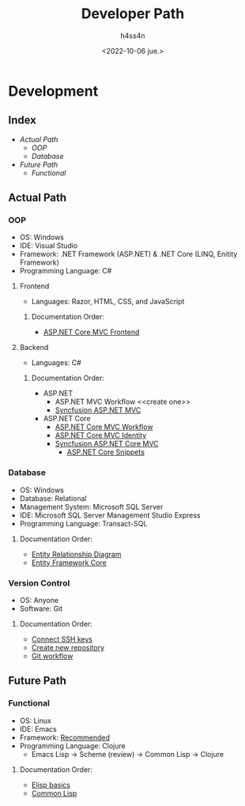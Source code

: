 #+title:    Developer Path
#+author:   h4ss4n
#+date:     <2022-10-06 jue.>

* Development

** Index
- [[Actual Path]]
  + [[OOP]]
  + [[Database]]
- [[Future Path]]
  + [[Functional]]

** Actual Path

*** OOP

- OS: Windows
- IDE: Visual Studio
- Framework: .NET Framework (ASP.NET) & .NET Core (LINQ, Enitity Framework)
- Programming Language: C#

**** Frontend

- Languages: Razor, HTML, CSS, and JavaScript

***** Documentation Order:

- [[file:frontend/asp-net-core-mvc-frontend.org][ASP.NET Core MVC Frontend]]

**** Backend

- Languages: C#

***** Documentation Order:

- ASP.NET
  + ASP.NET MVC Workflow <<create one>>
  + [[file:backend/syncfusion-asp-net-mvc.org][Syncfusion ASP.NET MVC]]
- ASP.NET Core
  + [[file:backend/asp-net-core-mvc-workflow.org][ASP.NET Core MVC Workflow]]
  + [[file:backend/asp-net-core-mvc-identity.org][ASP.NET Core MVC Identity]]
  + [[file:backend/syncfusion-asp-net-core-mvc.org][Syncfusion ASP.NET Core MVC]]
    - [[file:backend/asp-net-core-snippets.org][ASP.NET Core Snippets]]


*** Database

- OS: Windows
- Database: Relational
- Management System: Microsoft SQL Server
- IDE: Microsoft SQL Server Management Studio Express
- Programming Language: Transact-SQL

**** Documentation Order:

- [[file:~/org/data-base/1-entity-relationship-diagram.org][Entity Relationship Diagram]]
- [[file:~/org/data-base/entity-framework-core.org][Entity Framework Core]]

*** Version Control

- OS: Anyone
- Software: Git

**** Documentation Order:

- [[file:~/org/git-github/1-connect-ssh-keys.org][Connect SSH keys]]
- [[file:~/org/git-github/2-create-new-repository.org][Create new repository]]
- [[file:~/org/git-github/3-git-workflow.org][Git workflow]]


** Future Path

*** Functional

- OS: Linux
- IDE: Emacs
- Framework: [[https://ericnormand.me/mini-guide/what-web-framework-should-i-use-in-clojure][Recommended]]
- Programming Language: Clojure
  + Emacs Lisp -> Scheme (review) -> Common Lisp -> Clojure

**** Documentation Order:

- [[file:~/org/emacs/elisp-basics.org][Elisp basics]]
- [[file:~/org/functional/common-lisp.org][Common Lisp]]
